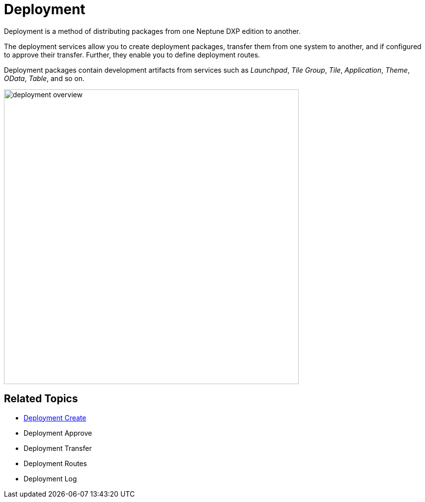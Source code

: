 = Deployment

Deployment is a method of distributing packages from one Neptune DXP edition to another.

The deployment services allow you to create deployment packages, transfer them from one system to another, and if configured to approve their transfer. Further, they enable you to define deployment routes.

Deployment packages contain development artifacts from services such as _Launchpad_, _Tile Group_, _Tile_, _Application_, _Theme_, _OData_, _Table_, and so on.

image:deployment-overview.png[,600]

== Related Topics

* xref:deployment-creation.adoc[Deployment Create]
* Deployment Approve
* Deployment Transfer
* Deployment Routes
* Deployment Log
//add links
